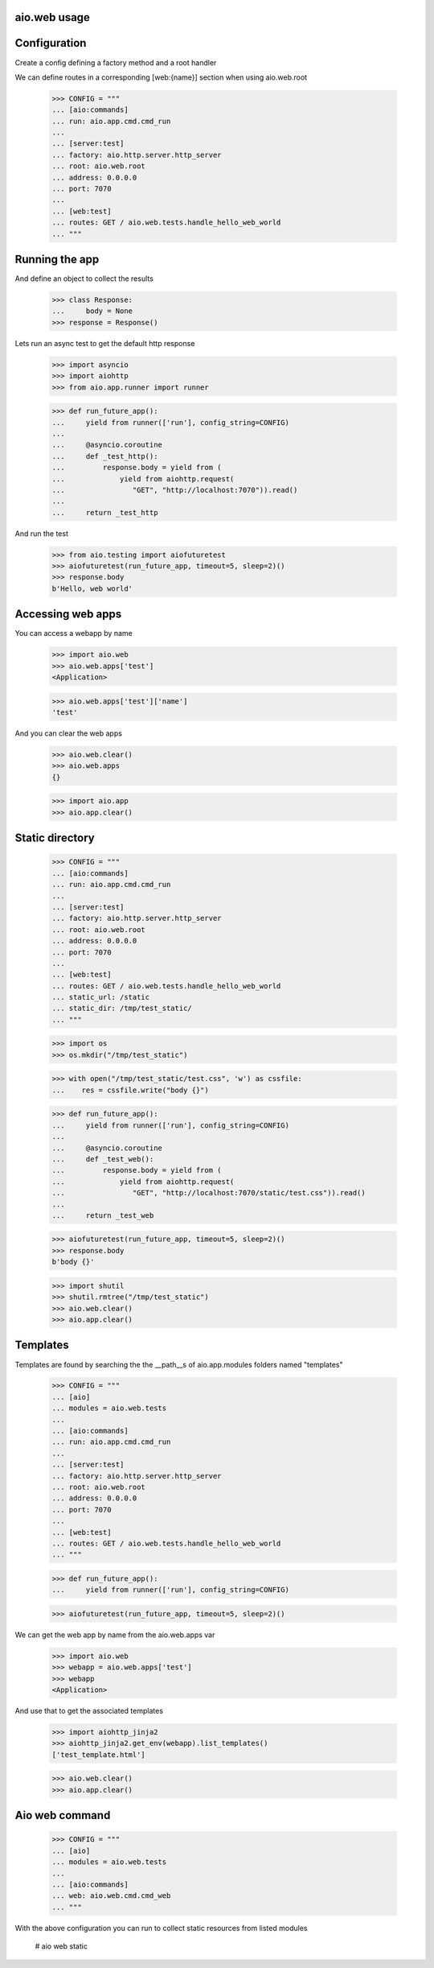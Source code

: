 aio.web usage
-------------


Configuration
-------------

Create a config defining a factory method and a root handler

We can define routes in a corresponding [web:{name}] section when using aio.web.root

  >>> CONFIG = """
  ... [aio:commands]
  ... run: aio.app.cmd.cmd_run
  ... 
  ... [server:test]
  ... factory: aio.http.server.http_server
  ... root: aio.web.root
  ... address: 0.0.0.0
  ... port: 7070
  ... 
  ... [web:test]
  ... routes: GET / aio.web.tests.handle_hello_web_world
  ... """
  
  
Running the app
---------------

And define an object to collect the results

  >>> class Response:
  ...     body = None
  >>> response = Response()

Lets run an async test to get the default http response

  >>> import asyncio
  >>> import aiohttp
  >>> from aio.app.runner import runner  

  >>> def run_future_app():
  ...     yield from runner(['run'], config_string=CONFIG)
  ... 
  ...     @asyncio.coroutine
  ...     def _test_http():
  ...         response.body = yield from (
  ...             yield from aiohttp.request(
  ...                "GET", "http://localhost:7070")).read()
  ... 
  ...     return _test_http

And run the test

  >>> from aio.testing import aiofuturetest
  >>> aiofuturetest(run_future_app, timeout=5, sleep=2)()  
  >>> response.body
  b'Hello, web world'

Accessing web apps
------------------

You can access a webapp by name

  >>> import aio.web
  >>> aio.web.apps['test']
  <Application>

  >>> aio.web.apps['test']['name']
  'test'

And you can clear the web apps

  >>> aio.web.clear()
  >>> aio.web.apps
  {}

  >>> import aio.app  
  >>> aio.app.clear()  
  
Static directory
----------------

  >>> CONFIG = """
  ... [aio:commands]
  ... run: aio.app.cmd.cmd_run
  ... 
  ... [server:test]
  ... factory: aio.http.server.http_server
  ... root: aio.web.root
  ... address: 0.0.0.0
  ... port: 7070
  ... 
  ... [web:test]
  ... routes: GET / aio.web.tests.handle_hello_web_world
  ... static_url: /static
  ... static_dir: /tmp/test_static/  
  ... """

  >>> import os  
  >>> os.mkdir("/tmp/test_static")

  >>> with open("/tmp/test_static/test.css", 'w') as cssfile:
  ...    res = cssfile.write("body {}")
  
  >>> def run_future_app():
  ...     yield from runner(['run'], config_string=CONFIG)
  ... 
  ...     @asyncio.coroutine
  ...     def _test_web():
  ...         response.body = yield from (
  ...             yield from aiohttp.request(
  ...                "GET", "http://localhost:7070/static/test.css")).read()
  ... 
  ...     return _test_web
  
  >>> aiofuturetest(run_future_app, timeout=5, sleep=2)()  
  >>> response.body
  b'body {}'
   
  >>> import shutil
  >>> shutil.rmtree("/tmp/test_static")
  >>> aio.web.clear()
  >>> aio.app.clear()  

Templates
---------

Templates are found by searching the the __path__s of aio.app.modules folders named "templates"

  >>> CONFIG = """
  ... [aio]
  ... modules = aio.web.tests
  ... 
  ... [aio:commands]
  ... run: aio.app.cmd.cmd_run
  ... 
  ... [server:test]
  ... factory: aio.http.server.http_server
  ... root: aio.web.root
  ... address: 0.0.0.0
  ... port: 7070
  ... 
  ... [web:test]
  ... routes: GET / aio.web.tests.handle_hello_web_world
  ... """

  >>> def run_future_app():
  ...     yield from runner(['run'], config_string=CONFIG)

  >>> aiofuturetest(run_future_app, timeout=5, sleep=2)()

We can get the web app by name from the aio.web.apps var

  >>> import aio.web
  >>> webapp = aio.web.apps['test']
  >>> webapp
  <Application>

And use that to get the associated templates

  >>> import aiohttp_jinja2
  >>> aiohttp_jinja2.get_env(webapp).list_templates()
  ['test_template.html']

  >>> aio.web.clear()
  >>> aio.app.clear()

Aio web command
---------------

  >>> CONFIG = """
  ... [aio]
  ... modules = aio.web.tests
  ... 
  ... [aio:commands]
  ... web: aio.web.cmd.cmd_web
  ... """
  
With the above configuration you can run to collect static resources from listed modules

  # aio web static
